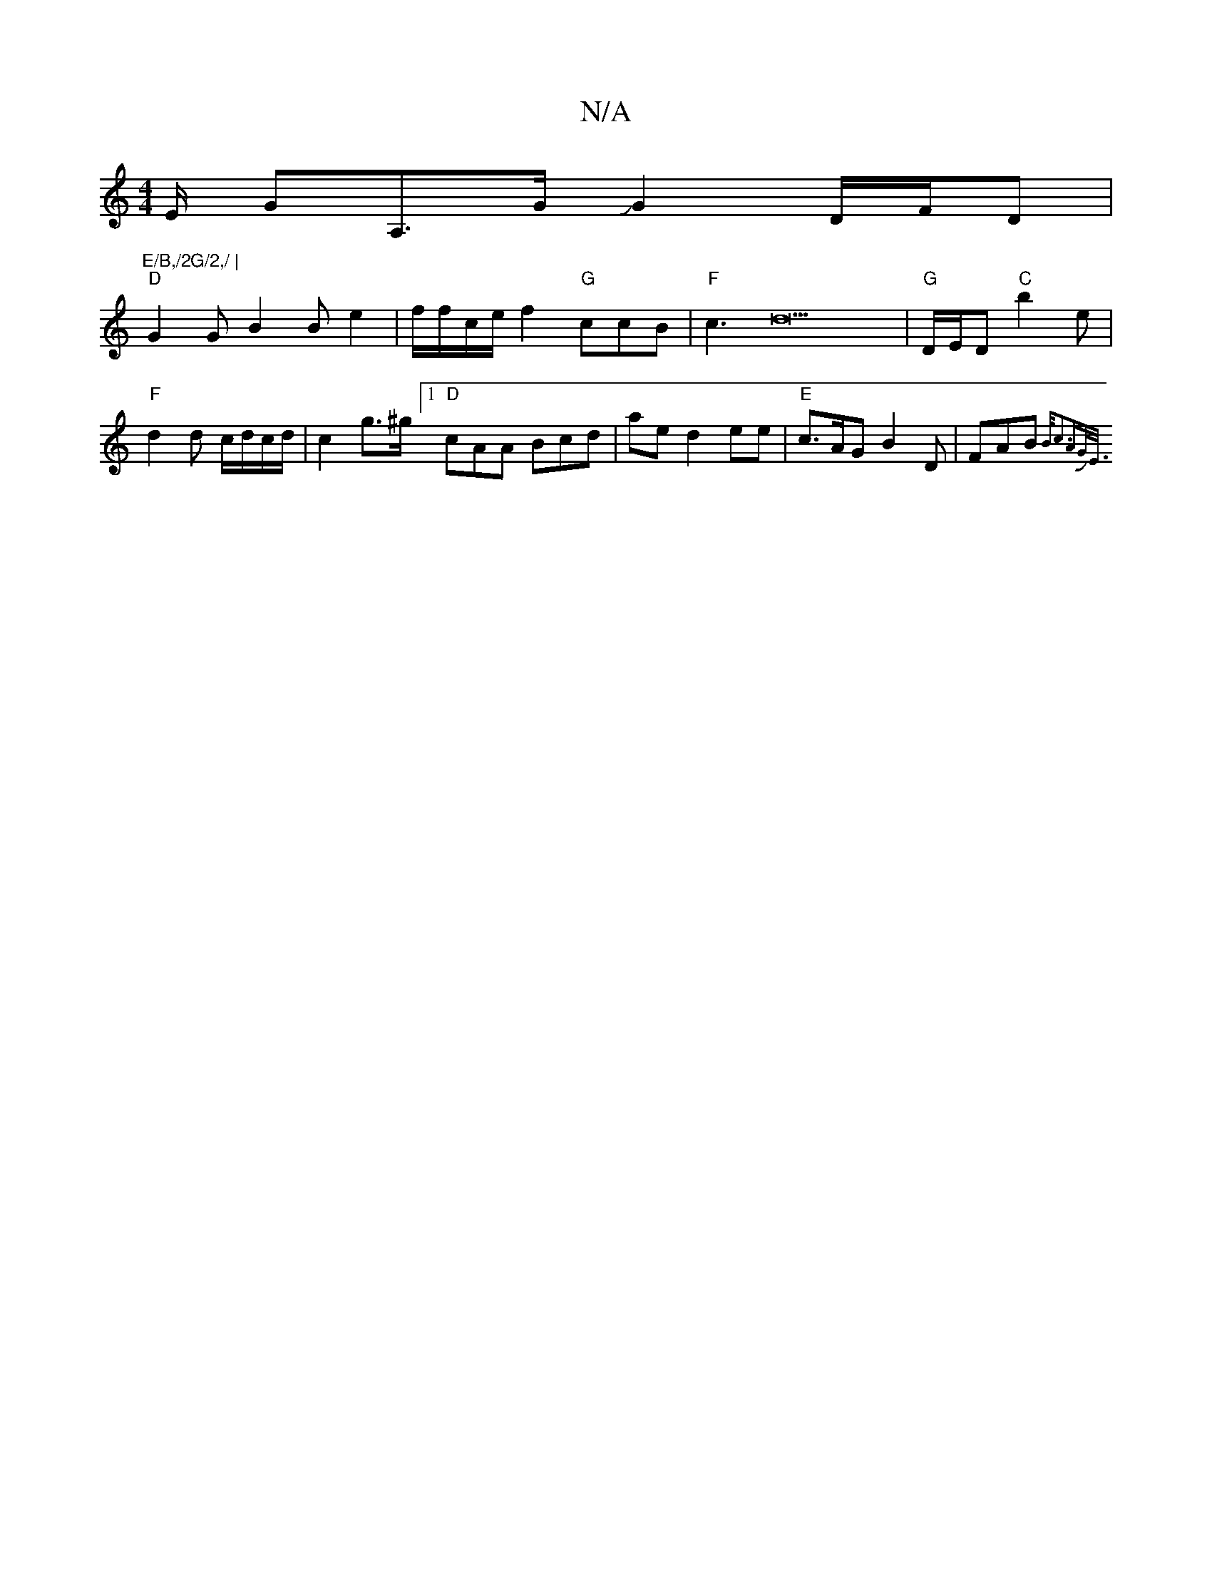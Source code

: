 X:1
T:N/A
M:4/4
R:N/A
K:Cmajor
" "/2E/2 GA,>GJ G2 D/2F/2D |
"E/B,/2G/2,/ |
"D"G2 G B2B e2 | f/f/c/e/ f2 "G"ccB | "F"c3d23 | "G" D/E/D "C"b2 e | "F"d2 d c/d/c/d/|c2 g>^g [1 "D"cAA Bcd | ae d2 ee | "E"c>AG B2 D | FAB {B/c3A|G<{J"E/2]